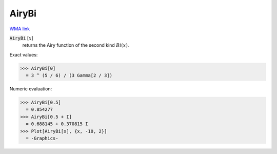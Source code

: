 AiryBi
======

`WMA link <https://reference.wolfram.com/language/ref/AiryBi.html>`_


:code:`AiryBi` [:math:`x`]
    returns the Airy function of the second kind :math:`Bi(x)`.





Exact values:

>>> AiryBi[0]
  = 3 ^ (5 / 6) / (3 Gamma[2 / 3])

Numeric evaluation:

>>> AiryBi[0.5]
  = 0.854277
>>> AiryBi[0.5 + I]
  = 0.688145 + 0.370815 I
>>> Plot[AiryBi[x], {x, -10, 2}]
  = -Graphics-
